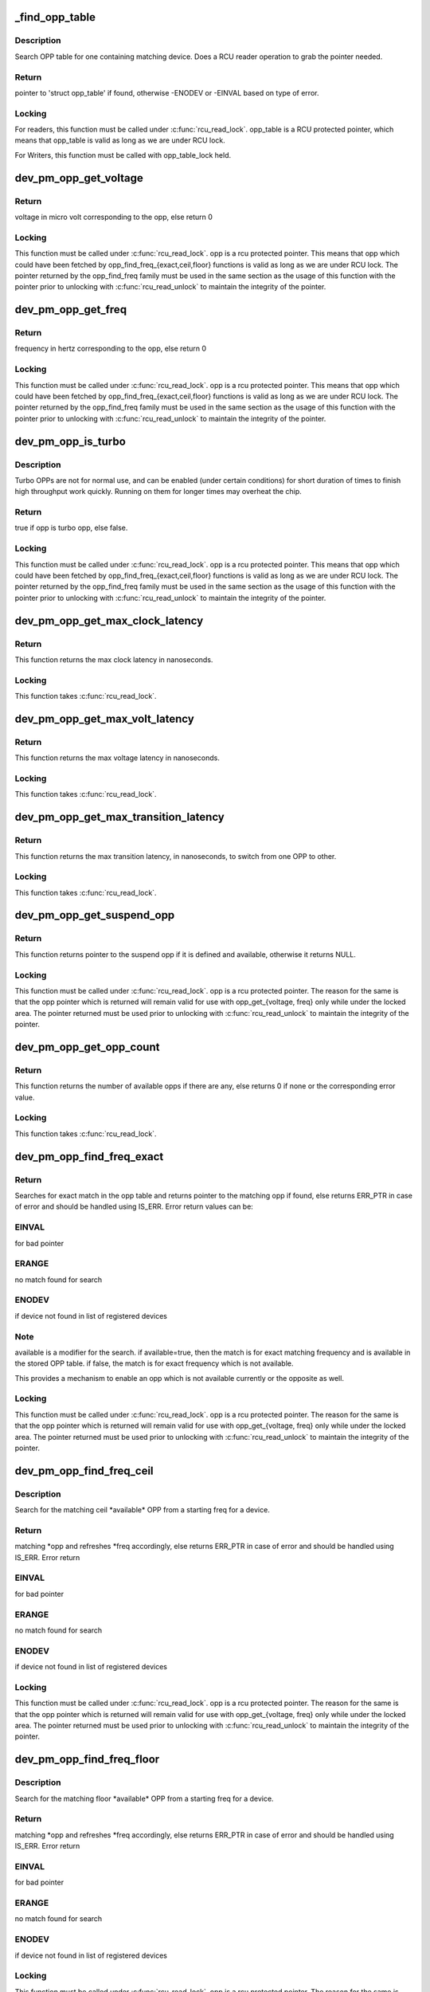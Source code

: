 .. -*- coding: utf-8; mode: rst -*-
.. src-file: drivers/base/power/opp/core.c

.. _`_find_opp_table`:

_find_opp_table
===============

.. c:function:: struct opp_table *_find_opp_table(struct device *dev)

    find opp_table struct using device pointer

    :param struct device \*dev:
        device pointer used to lookup OPP table

.. _`_find_opp_table.description`:

Description
-----------

Search OPP table for one containing matching device. Does a RCU reader
operation to grab the pointer needed.

.. _`_find_opp_table.return`:

Return
------

pointer to 'struct opp_table' if found, otherwise -ENODEV or
-EINVAL based on type of error.

.. _`_find_opp_table.locking`:

Locking
-------

For readers, this function must be called under \ :c:func:`rcu_read_lock`\ .
opp_table is a RCU protected pointer, which means that opp_table is valid
as long as we are under RCU lock.

For Writers, this function must be called with opp_table_lock held.

.. _`dev_pm_opp_get_voltage`:

dev_pm_opp_get_voltage
======================

.. c:function:: unsigned long dev_pm_opp_get_voltage(struct dev_pm_opp *opp)

    Gets the voltage corresponding to an opp

    :param struct dev_pm_opp \*opp:
        opp for which voltage has to be returned for

.. _`dev_pm_opp_get_voltage.return`:

Return
------

voltage in micro volt corresponding to the opp, else
return 0

.. _`dev_pm_opp_get_voltage.locking`:

Locking
-------

This function must be called under \ :c:func:`rcu_read_lock`\ . opp is a rcu
protected pointer. This means that opp which could have been fetched by
opp_find_freq_{exact,ceil,floor} functions is valid as long as we are
under RCU lock. The pointer returned by the opp_find_freq family must be
used in the same section as the usage of this function with the pointer
prior to unlocking with \ :c:func:`rcu_read_unlock`\  to maintain the integrity of the
pointer.

.. _`dev_pm_opp_get_freq`:

dev_pm_opp_get_freq
===================

.. c:function:: unsigned long dev_pm_opp_get_freq(struct dev_pm_opp *opp)

    Gets the frequency corresponding to an available opp

    :param struct dev_pm_opp \*opp:
        opp for which frequency has to be returned for

.. _`dev_pm_opp_get_freq.return`:

Return
------

frequency in hertz corresponding to the opp, else
return 0

.. _`dev_pm_opp_get_freq.locking`:

Locking
-------

This function must be called under \ :c:func:`rcu_read_lock`\ . opp is a rcu
protected pointer. This means that opp which could have been fetched by
opp_find_freq_{exact,ceil,floor} functions is valid as long as we are
under RCU lock. The pointer returned by the opp_find_freq family must be
used in the same section as the usage of this function with the pointer
prior to unlocking with \ :c:func:`rcu_read_unlock`\  to maintain the integrity of the
pointer.

.. _`dev_pm_opp_is_turbo`:

dev_pm_opp_is_turbo
===================

.. c:function:: bool dev_pm_opp_is_turbo(struct dev_pm_opp *opp)

    Returns if opp is turbo OPP or not

    :param struct dev_pm_opp \*opp:
        opp for which turbo mode is being verified

.. _`dev_pm_opp_is_turbo.description`:

Description
-----------

Turbo OPPs are not for normal use, and can be enabled (under certain
conditions) for short duration of times to finish high throughput work
quickly. Running on them for longer times may overheat the chip.

.. _`dev_pm_opp_is_turbo.return`:

Return
------

true if opp is turbo opp, else false.

.. _`dev_pm_opp_is_turbo.locking`:

Locking
-------

This function must be called under \ :c:func:`rcu_read_lock`\ . opp is a rcu
protected pointer. This means that opp which could have been fetched by
opp_find_freq_{exact,ceil,floor} functions is valid as long as we are
under RCU lock. The pointer returned by the opp_find_freq family must be
used in the same section as the usage of this function with the pointer
prior to unlocking with \ :c:func:`rcu_read_unlock`\  to maintain the integrity of the
pointer.

.. _`dev_pm_opp_get_max_clock_latency`:

dev_pm_opp_get_max_clock_latency
================================

.. c:function:: unsigned long dev_pm_opp_get_max_clock_latency(struct device *dev)

    Get max clock latency in nanoseconds

    :param struct device \*dev:
        device for which we do this operation

.. _`dev_pm_opp_get_max_clock_latency.return`:

Return
------

This function returns the max clock latency in nanoseconds.

.. _`dev_pm_opp_get_max_clock_latency.locking`:

Locking
-------

This function takes \ :c:func:`rcu_read_lock`\ .

.. _`dev_pm_opp_get_max_volt_latency`:

dev_pm_opp_get_max_volt_latency
===============================

.. c:function:: unsigned long dev_pm_opp_get_max_volt_latency(struct device *dev)

    Get max voltage latency in nanoseconds

    :param struct device \*dev:
        device for which we do this operation

.. _`dev_pm_opp_get_max_volt_latency.return`:

Return
------

This function returns the max voltage latency in nanoseconds.

.. _`dev_pm_opp_get_max_volt_latency.locking`:

Locking
-------

This function takes \ :c:func:`rcu_read_lock`\ .

.. _`dev_pm_opp_get_max_transition_latency`:

dev_pm_opp_get_max_transition_latency
=====================================

.. c:function:: unsigned long dev_pm_opp_get_max_transition_latency(struct device *dev)

    Get max transition latency in nanoseconds

    :param struct device \*dev:
        device for which we do this operation

.. _`dev_pm_opp_get_max_transition_latency.return`:

Return
------

This function returns the max transition latency, in nanoseconds, to
switch from one OPP to other.

.. _`dev_pm_opp_get_max_transition_latency.locking`:

Locking
-------

This function takes \ :c:func:`rcu_read_lock`\ .

.. _`dev_pm_opp_get_suspend_opp`:

dev_pm_opp_get_suspend_opp
==========================

.. c:function:: struct dev_pm_opp *dev_pm_opp_get_suspend_opp(struct device *dev)

    Get suspend opp

    :param struct device \*dev:
        device for which we do this operation

.. _`dev_pm_opp_get_suspend_opp.return`:

Return
------

This function returns pointer to the suspend opp if it is
defined and available, otherwise it returns NULL.

.. _`dev_pm_opp_get_suspend_opp.locking`:

Locking
-------

This function must be called under \ :c:func:`rcu_read_lock`\ . opp is a rcu
protected pointer. The reason for the same is that the opp pointer which is
returned will remain valid for use with opp_get_{voltage, freq} only while
under the locked area. The pointer returned must be used prior to unlocking
with \ :c:func:`rcu_read_unlock`\  to maintain the integrity of the pointer.

.. _`dev_pm_opp_get_opp_count`:

dev_pm_opp_get_opp_count
========================

.. c:function:: int dev_pm_opp_get_opp_count(struct device *dev)

    Get number of opps available in the opp table

    :param struct device \*dev:
        device for which we do this operation

.. _`dev_pm_opp_get_opp_count.return`:

Return
------

This function returns the number of available opps if there are any,
else returns 0 if none or the corresponding error value.

.. _`dev_pm_opp_get_opp_count.locking`:

Locking
-------

This function takes \ :c:func:`rcu_read_lock`\ .

.. _`dev_pm_opp_find_freq_exact`:

dev_pm_opp_find_freq_exact
==========================

.. c:function:: struct dev_pm_opp *dev_pm_opp_find_freq_exact(struct device *dev, unsigned long freq, bool available)

    search for an exact frequency

    :param struct device \*dev:
        device for which we do this operation

    :param unsigned long freq:
        frequency to search for

    :param bool available:
        true/false - match for available opp

.. _`dev_pm_opp_find_freq_exact.return`:

Return
------

Searches for exact match in the opp table and returns pointer to the
matching opp if found, else returns ERR_PTR in case of error and should
be handled using IS_ERR. Error return values can be:

.. _`dev_pm_opp_find_freq_exact.einval`:

EINVAL
------

for bad pointer

.. _`dev_pm_opp_find_freq_exact.erange`:

ERANGE
------

no match found for search

.. _`dev_pm_opp_find_freq_exact.enodev`:

ENODEV
------

if device not found in list of registered devices

.. _`dev_pm_opp_find_freq_exact.note`:

Note
----

available is a modifier for the search. if available=true, then the
match is for exact matching frequency and is available in the stored OPP
table. if false, the match is for exact frequency which is not available.

This provides a mechanism to enable an opp which is not available currently
or the opposite as well.

.. _`dev_pm_opp_find_freq_exact.locking`:

Locking
-------

This function must be called under \ :c:func:`rcu_read_lock`\ . opp is a rcu
protected pointer. The reason for the same is that the opp pointer which is
returned will remain valid for use with opp_get_{voltage, freq} only while
under the locked area. The pointer returned must be used prior to unlocking
with \ :c:func:`rcu_read_unlock`\  to maintain the integrity of the pointer.

.. _`dev_pm_opp_find_freq_ceil`:

dev_pm_opp_find_freq_ceil
=========================

.. c:function:: struct dev_pm_opp *dev_pm_opp_find_freq_ceil(struct device *dev, unsigned long *freq)

    Search for an rounded ceil freq

    :param struct device \*dev:
        device for which we do this operation

    :param unsigned long \*freq:
        Start frequency

.. _`dev_pm_opp_find_freq_ceil.description`:

Description
-----------

Search for the matching ceil \*available\* OPP from a starting freq
for a device.

.. _`dev_pm_opp_find_freq_ceil.return`:

Return
------

matching \*opp and refreshes \*freq accordingly, else returns
ERR_PTR in case of error and should be handled using IS_ERR. Error return

.. _`dev_pm_opp_find_freq_ceil.einval`:

EINVAL
------

for bad pointer

.. _`dev_pm_opp_find_freq_ceil.erange`:

ERANGE
------

no match found for search

.. _`dev_pm_opp_find_freq_ceil.enodev`:

ENODEV
------

if device not found in list of registered devices

.. _`dev_pm_opp_find_freq_ceil.locking`:

Locking
-------

This function must be called under \ :c:func:`rcu_read_lock`\ . opp is a rcu
protected pointer. The reason for the same is that the opp pointer which is
returned will remain valid for use with opp_get_{voltage, freq} only while
under the locked area. The pointer returned must be used prior to unlocking
with \ :c:func:`rcu_read_unlock`\  to maintain the integrity of the pointer.

.. _`dev_pm_opp_find_freq_floor`:

dev_pm_opp_find_freq_floor
==========================

.. c:function:: struct dev_pm_opp *dev_pm_opp_find_freq_floor(struct device *dev, unsigned long *freq)

    Search for a rounded floor freq

    :param struct device \*dev:
        device for which we do this operation

    :param unsigned long \*freq:
        Start frequency

.. _`dev_pm_opp_find_freq_floor.description`:

Description
-----------

Search for the matching floor \*available\* OPP from a starting freq
for a device.

.. _`dev_pm_opp_find_freq_floor.return`:

Return
------

matching \*opp and refreshes \*freq accordingly, else returns
ERR_PTR in case of error and should be handled using IS_ERR. Error return

.. _`dev_pm_opp_find_freq_floor.einval`:

EINVAL
------

for bad pointer

.. _`dev_pm_opp_find_freq_floor.erange`:

ERANGE
------

no match found for search

.. _`dev_pm_opp_find_freq_floor.enodev`:

ENODEV
------

if device not found in list of registered devices

.. _`dev_pm_opp_find_freq_floor.locking`:

Locking
-------

This function must be called under \ :c:func:`rcu_read_lock`\ . opp is a rcu
protected pointer. The reason for the same is that the opp pointer which is
returned will remain valid for use with opp_get_{voltage, freq} only while
under the locked area. The pointer returned must be used prior to unlocking
with \ :c:func:`rcu_read_unlock`\  to maintain the integrity of the pointer.

.. _`dev_pm_opp_set_rate`:

dev_pm_opp_set_rate
===================

.. c:function:: int dev_pm_opp_set_rate(struct device *dev, unsigned long target_freq)

    Configure new OPP based on frequency

    :param struct device \*dev:
        device for which we do this operation

    :param unsigned long target_freq:
        frequency to achieve

.. _`dev_pm_opp_set_rate.description`:

Description
-----------

This configures the power-supplies and clock source to the levels specified
by the OPP corresponding to the target_freq.

.. _`dev_pm_opp_set_rate.locking`:

Locking
-------

This function takes \ :c:func:`rcu_read_lock`\ .

.. _`_add_opp_table`:

_add_opp_table
==============

.. c:function:: struct opp_table *_add_opp_table(struct device *dev)

    Find OPP table or allocate a new one

    :param struct device \*dev:
        device for which we do this operation

.. _`_add_opp_table.description`:

Description
-----------

It tries to find an existing table first, if it couldn't find one, it
allocates a new OPP table and returns that.

.. _`_add_opp_table.return`:

Return
------

valid opp_table pointer if success, else NULL.

.. _`_kfree_device_rcu`:

_kfree_device_rcu
=================

.. c:function:: void _kfree_device_rcu(struct rcu_head *head)

    Free opp_table RCU handler

    :param struct rcu_head \*head:
        RCU head

.. _`_remove_opp_table`:

_remove_opp_table
=================

.. c:function:: void _remove_opp_table(struct opp_table *opp_table)

    Removes a OPP table

    :param struct opp_table \*opp_table:
        OPP table to be removed.

.. _`_remove_opp_table.description`:

Description
-----------

Removes/frees OPP table if it doesn't contain any OPPs.

.. _`_kfree_opp_rcu`:

_kfree_opp_rcu
==============

.. c:function:: void _kfree_opp_rcu(struct rcu_head *head)

    Free OPP RCU handler

    :param struct rcu_head \*head:
        RCU head

.. _`_opp_remove`:

_opp_remove
===========

.. c:function:: void _opp_remove(struct opp_table *opp_table, struct dev_pm_opp *opp, bool notify)

    Remove an OPP from a table definition

    :param struct opp_table \*opp_table:
        points back to the opp_table struct this opp belongs to

    :param struct dev_pm_opp \*opp:
        pointer to the OPP to remove

    :param bool notify:
        OPP_EVENT_REMOVE notification should be sent or not

.. _`_opp_remove.description`:

Description
-----------

This function removes an opp definition from the opp table.

.. _`_opp_remove.locking`:

Locking
-------

The internal opp_table and opp structures are RCU protected.
It is assumed that the caller holds required mutex for an RCU updater
strategy.

.. _`dev_pm_opp_remove`:

dev_pm_opp_remove
=================

.. c:function:: void dev_pm_opp_remove(struct device *dev, unsigned long freq)

    Remove an OPP from OPP table

    :param struct device \*dev:
        device for which we do this operation

    :param unsigned long freq:
        OPP to remove with matching 'freq'

.. _`dev_pm_opp_remove.description`:

Description
-----------

This function removes an opp from the opp table.

.. _`dev_pm_opp_remove.locking`:

Locking
-------

The internal opp_table and opp structures are RCU protected.
Hence this function internally uses RCU updater strategy with mutex locks
to keep the integrity of the internal data structures. Callers should ensure
that this function is \*NOT\* called under RCU protection or in contexts where
mutex cannot be locked.

.. _`_opp_add_v1`:

_opp_add_v1
===========

.. c:function:: int _opp_add_v1(struct device *dev, unsigned long freq, long u_volt, bool dynamic)

    Allocate a OPP based on v1 bindings.

    :param struct device \*dev:
        device for which we do this operation

    :param unsigned long freq:
        Frequency in Hz for this OPP

    :param long u_volt:
        Voltage in uVolts for this OPP

    :param bool dynamic:
        Dynamically added OPPs.

.. _`_opp_add_v1.description`:

Description
-----------

This function adds an opp definition to the opp table and returns status.
The opp is made available by default and it can be controlled using
dev_pm_opp_enable/disable functions and may be removed by dev_pm_opp_remove.

.. _`_opp_add_v1.note`:

NOTE
----

"dynamic" parameter impacts OPPs added by the dev_pm_opp_of_add_table
and freed by dev_pm_opp_of_remove_table.

.. _`_opp_add_v1.locking`:

Locking
-------

The internal opp_table and opp structures are RCU protected.
Hence this function internally uses RCU updater strategy with mutex locks
to keep the integrity of the internal data structures. Callers should ensure
that this function is \*NOT\* called under RCU protection or in contexts where
mutex cannot be locked.

.. _`_opp_add_v1.return`:

Return
------

0            On success OR
Duplicate OPPs (both freq and volt are same) and opp->available
-EEXIST      Freq are same and volt are different OR
Duplicate OPPs (both freq and volt are same) and !opp->available
-ENOMEM      Memory allocation failure

.. _`dev_pm_opp_set_supported_hw`:

dev_pm_opp_set_supported_hw
===========================

.. c:function:: int dev_pm_opp_set_supported_hw(struct device *dev, const u32 *versions, unsigned int count)

    Set supported platforms

    :param struct device \*dev:
        Device for which supported-hw has to be set.

    :param const u32 \*versions:
        Array of hierarchy of versions to match.

    :param unsigned int count:
        Number of elements in the array.

.. _`dev_pm_opp_set_supported_hw.description`:

Description
-----------

This is required only for the V2 bindings, and it enables a platform to
specify the hierarchy of versions it supports. OPP layer will then enable
OPPs, which are available for those versions, based on its 'opp-supported-hw'
property.

.. _`dev_pm_opp_set_supported_hw.locking`:

Locking
-------

The internal opp_table and opp structures are RCU protected.
Hence this function internally uses RCU updater strategy with mutex locks
to keep the integrity of the internal data structures. Callers should ensure
that this function is \*NOT\* called under RCU protection or in contexts where
mutex cannot be locked.

.. _`dev_pm_opp_put_supported_hw`:

dev_pm_opp_put_supported_hw
===========================

.. c:function:: void dev_pm_opp_put_supported_hw(struct device *dev)

    Releases resources blocked for supported hw

    :param struct device \*dev:
        Device for which supported-hw has to be put.

.. _`dev_pm_opp_put_supported_hw.description`:

Description
-----------

This is required only for the V2 bindings, and is called for a matching
\ :c:func:`dev_pm_opp_set_supported_hw`\ . Until this is called, the opp_table structure
will not be freed.

.. _`dev_pm_opp_put_supported_hw.locking`:

Locking
-------

The internal opp_table and opp structures are RCU protected.
Hence this function internally uses RCU updater strategy with mutex locks
to keep the integrity of the internal data structures. Callers should ensure
that this function is \*NOT\* called under RCU protection or in contexts where
mutex cannot be locked.

.. _`dev_pm_opp_set_prop_name`:

dev_pm_opp_set_prop_name
========================

.. c:function:: int dev_pm_opp_set_prop_name(struct device *dev, const char *name)

    Set prop-extn name

    :param struct device \*dev:
        Device for which the prop-name has to be set.

    :param const char \*name:
        name to postfix to properties.

.. _`dev_pm_opp_set_prop_name.description`:

Description
-----------

This is required only for the V2 bindings, and it enables a platform to
specify the extn to be used for certain property names. The properties to
which the extension will apply are opp-microvolt and opp-microamp. OPP core
should postfix the property name with -<name> while looking for them.

.. _`dev_pm_opp_set_prop_name.locking`:

Locking
-------

The internal opp_table and opp structures are RCU protected.
Hence this function internally uses RCU updater strategy with mutex locks
to keep the integrity of the internal data structures. Callers should ensure
that this function is \*NOT\* called under RCU protection or in contexts where
mutex cannot be locked.

.. _`dev_pm_opp_put_prop_name`:

dev_pm_opp_put_prop_name
========================

.. c:function:: void dev_pm_opp_put_prop_name(struct device *dev)

    Releases resources blocked for prop-name

    :param struct device \*dev:
        Device for which the prop-name has to be put.

.. _`dev_pm_opp_put_prop_name.description`:

Description
-----------

This is required only for the V2 bindings, and is called for a matching
\ :c:func:`dev_pm_opp_set_prop_name`\ . Until this is called, the opp_table structure
will not be freed.

.. _`dev_pm_opp_put_prop_name.locking`:

Locking
-------

The internal opp_table and opp structures are RCU protected.
Hence this function internally uses RCU updater strategy with mutex locks
to keep the integrity of the internal data structures. Callers should ensure
that this function is \*NOT\* called under RCU protection or in contexts where
mutex cannot be locked.

.. _`dev_pm_opp_set_regulator`:

dev_pm_opp_set_regulator
========================

.. c:function:: int dev_pm_opp_set_regulator(struct device *dev, const char *name)

    Set regulator name for the device

    :param struct device \*dev:
        Device for which regulator name is being set.

    :param const char \*name:
        Name of the regulator.

.. _`dev_pm_opp_set_regulator.description`:

Description
-----------

In order to support OPP switching, OPP layer needs to know the name of the
device's regulator, as the core would be required to switch voltages as well.

This must be called before any OPPs are initialized for the device.

.. _`dev_pm_opp_set_regulator.locking`:

Locking
-------

The internal opp_table and opp structures are RCU protected.
Hence this function internally uses RCU updater strategy with mutex locks
to keep the integrity of the internal data structures. Callers should ensure
that this function is \*NOT\* called under RCU protection or in contexts where
mutex cannot be locked.

.. _`dev_pm_opp_put_regulator`:

dev_pm_opp_put_regulator
========================

.. c:function:: void dev_pm_opp_put_regulator(struct device *dev)

    Releases resources blocked for regulator

    :param struct device \*dev:
        Device for which regulator was set.

.. _`dev_pm_opp_put_regulator.locking`:

Locking
-------

The internal opp_table and opp structures are RCU protected.
Hence this function internally uses RCU updater strategy with mutex locks
to keep the integrity of the internal data structures. Callers should ensure
that this function is \*NOT\* called under RCU protection or in contexts where
mutex cannot be locked.

.. _`dev_pm_opp_add`:

dev_pm_opp_add
==============

.. c:function:: int dev_pm_opp_add(struct device *dev, unsigned long freq, unsigned long u_volt)

    Add an OPP table from a table definitions

    :param struct device \*dev:
        device for which we do this operation

    :param unsigned long freq:
        Frequency in Hz for this OPP

    :param unsigned long u_volt:
        Voltage in uVolts for this OPP

.. _`dev_pm_opp_add.description`:

Description
-----------

This function adds an opp definition to the opp table and returns status.
The opp is made available by default and it can be controlled using
dev_pm_opp_enable/disable functions.

.. _`dev_pm_opp_add.locking`:

Locking
-------

The internal opp_table and opp structures are RCU protected.
Hence this function internally uses RCU updater strategy with mutex locks
to keep the integrity of the internal data structures. Callers should ensure
that this function is \*NOT\* called under RCU protection or in contexts where
mutex cannot be locked.

.. _`dev_pm_opp_add.return`:

Return
------

0            On success OR
Duplicate OPPs (both freq and volt are same) and opp->available
-EEXIST      Freq are same and volt are different OR
Duplicate OPPs (both freq and volt are same) and !opp->available
-ENOMEM      Memory allocation failure

.. _`_opp_set_availability`:

_opp_set_availability
=====================

.. c:function:: int _opp_set_availability(struct device *dev, unsigned long freq, bool availability_req)

    helper to set the availability of an opp

    :param struct device \*dev:
        device for which we do this operation

    :param unsigned long freq:
        OPP frequency to modify availability

    :param bool availability_req:
        availability status requested for this opp

.. _`_opp_set_availability.description`:

Description
-----------

Set the availability of an OPP with an RCU operation, opp_{enable,disable}
share a common logic which is isolated here.

.. _`_opp_set_availability.return`:

Return
------

-EINVAL for bad pointers, -ENOMEM if no memory available for the
copy operation, returns 0 if no modification was done OR modification was
successful.

.. _`_opp_set_availability.locking`:

Locking
-------

The internal opp_table and opp structures are RCU protected.
Hence this function internally uses RCU updater strategy with mutex locks to
keep the integrity of the internal data structures. Callers should ensure
that this function is \*NOT\* called under RCU protection or in contexts where
mutex locking or \ :c:func:`synchronize_rcu`\  blocking calls cannot be used.

.. _`dev_pm_opp_enable`:

dev_pm_opp_enable
=================

.. c:function:: int dev_pm_opp_enable(struct device *dev, unsigned long freq)

    Enable a specific OPP

    :param struct device \*dev:
        device for which we do this operation

    :param unsigned long freq:
        OPP frequency to enable

.. _`dev_pm_opp_enable.description`:

Description
-----------

Enables a provided opp. If the operation is valid, this returns 0, else the
corresponding error value. It is meant to be used for users an OPP available
after being temporarily made unavailable with dev_pm_opp_disable.

.. _`dev_pm_opp_enable.locking`:

Locking
-------

The internal opp_table and opp structures are RCU protected.
Hence this function indirectly uses RCU and mutex locks to keep the
integrity of the internal data structures. Callers should ensure that
this function is \*NOT\* called under RCU protection or in contexts where
mutex locking or \ :c:func:`synchronize_rcu`\  blocking calls cannot be used.

.. _`dev_pm_opp_enable.return`:

Return
------

-EINVAL for bad pointers, -ENOMEM if no memory available for the
copy operation, returns 0 if no modification was done OR modification was
successful.

.. _`dev_pm_opp_disable`:

dev_pm_opp_disable
==================

.. c:function:: int dev_pm_opp_disable(struct device *dev, unsigned long freq)

    Disable a specific OPP

    :param struct device \*dev:
        device for which we do this operation

    :param unsigned long freq:
        OPP frequency to disable

.. _`dev_pm_opp_disable.description`:

Description
-----------

Disables a provided opp. If the operation is valid, this returns
0, else the corresponding error value. It is meant to be a temporary
control by users to make this OPP not available until the circumstances are
right to make it available again (with a call to dev_pm_opp_enable).

.. _`dev_pm_opp_disable.locking`:

Locking
-------

The internal opp_table and opp structures are RCU protected.
Hence this function indirectly uses RCU and mutex locks to keep the
integrity of the internal data structures. Callers should ensure that
this function is \*NOT\* called under RCU protection or in contexts where
mutex locking or \ :c:func:`synchronize_rcu`\  blocking calls cannot be used.

.. _`dev_pm_opp_disable.return`:

Return
------

-EINVAL for bad pointers, -ENOMEM if no memory available for the
copy operation, returns 0 if no modification was done OR modification was
successful.

.. _`dev_pm_opp_get_notifier`:

dev_pm_opp_get_notifier
=======================

.. c:function:: struct srcu_notifier_head *dev_pm_opp_get_notifier(struct device *dev)

    find notifier_head of the device with opp

    :param struct device \*dev:
        device pointer used to lookup OPP table.

.. _`dev_pm_opp_get_notifier.return`:

Return
------

pointer to  notifier head if found, otherwise -ENODEV or
-EINVAL based on type of error casted as pointer. value must be checked
with IS_ERR to determine valid pointer or error result.

.. _`dev_pm_opp_get_notifier.locking`:

Locking
-------

This function must be called under \ :c:func:`rcu_read_lock`\ . opp_table is a
RCU protected pointer. The reason for the same is that the opp pointer which
is returned will remain valid for use with opp_get_{voltage, freq} only while
under the locked area. The pointer returned must be used prior to unlocking
with \ :c:func:`rcu_read_unlock`\  to maintain the integrity of the pointer.

.. _`dev_pm_opp_remove_table`:

dev_pm_opp_remove_table
=======================

.. c:function:: void dev_pm_opp_remove_table(struct device *dev)

    Free all OPPs associated with the device

    :param struct device \*dev:
        device pointer used to lookup OPP table.

.. _`dev_pm_opp_remove_table.description`:

Description
-----------

Free both OPPs created using static entries present in DT and the
dynamically added entries.

.. _`dev_pm_opp_remove_table.locking`:

Locking
-------

The internal opp_table and opp structures are RCU protected.
Hence this function indirectly uses RCU updater strategy with mutex locks
to keep the integrity of the internal data structures. Callers should ensure
that this function is \*NOT\* called under RCU protection or in contexts where
mutex cannot be locked.

.. This file was automatic generated / don't edit.

